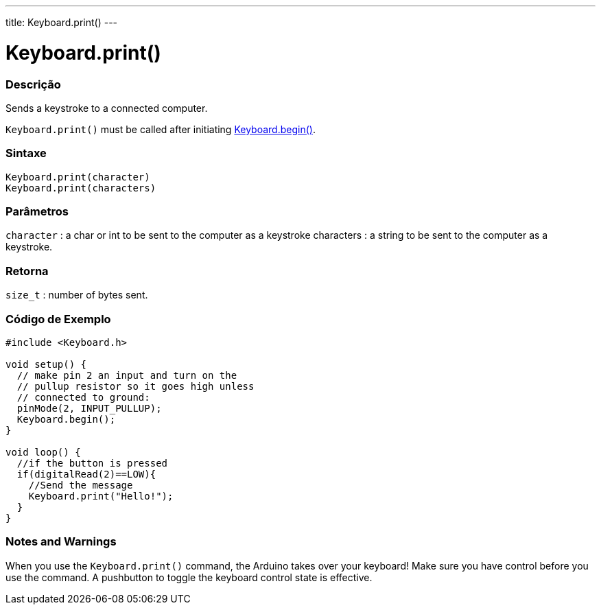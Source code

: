---
title: Keyboard.print()
---




= Keyboard.print()


// OVERVIEW SECTION STARTS
[#overview]
--

[float]
=== Descrição
Sends a keystroke to a connected computer.

`Keyboard.print()` must be called after initiating link:../keyboardbegin[Keyboard.begin()].
[%hardbreaks]


[float]
=== Sintaxe
`Keyboard.print(character)` +
`Keyboard.print(characters)`

[float]
=== Parâmetros
`character` : a char or int to be sent to the computer as a keystroke characters : a string to be sent to the computer as a keystroke.

[float]
=== Retorna
`size_t` : number of bytes sent.

--
// OVERVIEW SECTION ENDS




// HOW TO USE SECTION STARTS
[#howtouse]
--

[float]
=== Código de Exemplo
// Describe what the example code is all about and add relevant code   ►►►►► THIS SECTION IS MANDATORY ◄◄◄◄◄


[source,arduino]
----
#include <Keyboard.h>

void setup() {
  // make pin 2 an input and turn on the
  // pullup resistor so it goes high unless
  // connected to ground:
  pinMode(2, INPUT_PULLUP);
  Keyboard.begin();
}

void loop() {
  //if the button is pressed
  if(digitalRead(2)==LOW){
    //Send the message
    Keyboard.print("Hello!");
  }
}
----
[%hardbreaks]

[float]
=== Notes and Warnings
When you use the `Keyboard.print()` command, the Arduino takes over your keyboard! Make sure you have control before you use the command. A pushbutton to toggle the keyboard control state is effective.

--
// HOW TO USE SECTION ENDS
